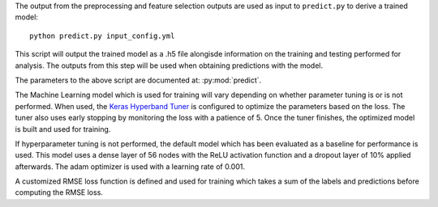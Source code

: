 The output from the preprocessing and feature selection outputs are used as input to ``predict.py``
to derive a trained model::

    python predict.py input_config.yml

This script will output the trained model as a .h5 file alongisde information on the training and testing
performed for analysis. The outputs from this step will be used when obtaining predictions with the model.

The parameters to the above script are documented at: :py:mod:`predict`.

The Machine Learning model which is used for training will vary depending on whether parameter tuning is or is not
performed. When used, the `Keras Hyperband Tuner <https://keras.io/api/keras_tuner/tuners/hyperband/>`_ is configured
to optimize the parameters based on the loss. The tuner also uses early stopping by monitoring the loss with a
patience of 5. Once the tuner finishes, the optimized model is built and used for training.

If hyperparameter tuning is not performed, the default model which has been evaluated as a baseline for performance is used. This model uses a dense layer of 56 nodes with the ReLU activation function and a dropout layer of 10% applied afterwards. The adam optimizer is used with a learning rate of 0.001.

A customized RMSE loss function is defined and used for training which takes a sum of the labels and predictions before computing the RMSE loss.
